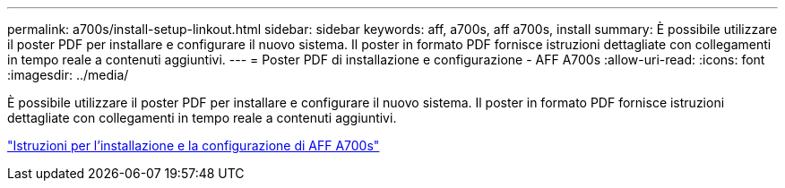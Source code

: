 ---
permalink: a700s/install-setup-linkout.html 
sidebar: sidebar 
keywords: aff, a700s, aff a700s, install 
summary: È possibile utilizzare il poster PDF per installare e configurare il nuovo sistema. Il poster in formato PDF fornisce istruzioni dettagliate con collegamenti in tempo reale a contenuti aggiuntivi. 
---
= Poster PDF di installazione e configurazione - AFF A700s
:allow-uri-read: 
:icons: font
:imagesdir: ../media/


[role="lead"]
È possibile utilizzare il poster PDF per installare e configurare il nuovo sistema. Il poster in formato PDF fornisce istruzioni dettagliate con collegamenti in tempo reale a contenuti aggiuntivi.

link:../media/PDF/210-06768+B0_AFFA700s_ISI.pdf["Istruzioni per l'installazione e la configurazione di AFF A700s"^]
